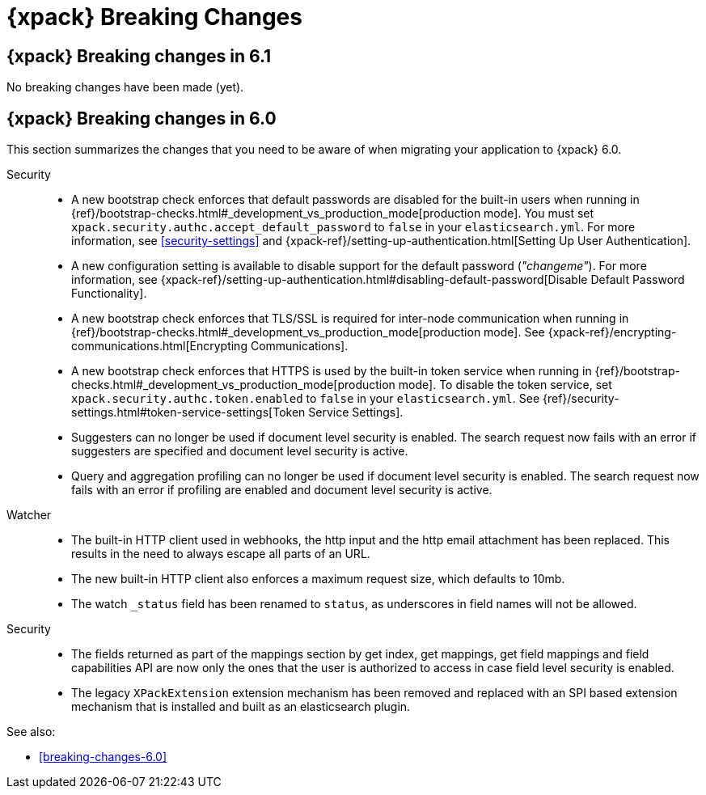 [role="xpack"]
[[breaking-changes-xes]]
= {xpack} Breaking Changes

[partintro]
--
This section summarizes the changes that you need to be aware of when migrating
your application from one version of {xpack} to another.

* <<breaking-6.1.0-xes>>
//* <<breaking-6.0.1-xes>>
* <<breaking-6.0.0-xes>>

See also:

* <<breaking-changes,{es} Breaking Changes>>
* {kibana-ref}/breaking-changes-xkb.html[{kib} {xpack} Breaking Changes]
* {logstash-ref}/breaking-changes-xls.html[Logstash {xpack} Breaking Changes]

--

[role="xpack"]
[[breaking-6.1.0-xes]]
== {xpack} Breaking changes in 6.1

No breaking changes have been made (yet).

////
[role="xpack"]
[[breaking-6.0.1-xes]]
== {xpack} Breaking changes in 6.0.1

////

[role="xpack"]
[[breaking-6.0.0-xes]]
== {xpack} Breaking changes in 6.0

This section summarizes the changes that you need to be aware of when migrating
your application to {xpack} 6.0.

Security::
* A new bootstrap check enforces that default passwords are disabled for the
built-in users when running in
{ref}/bootstrap-checks.html#_development_vs_production_mode[production mode].
You must set `xpack.security.authc.accept_default_password` to `false` in your
`elasticsearch.yml`. For more information, see <<security-settings>> and
{xpack-ref}/setting-up-authentication.html[Setting Up User Authentication].
* A new configuration setting is available to disable support for the default
password (_"changeme"_). For more information, see
{xpack-ref}/setting-up-authentication.html#disabling-default-password[Disable Default Password Functionality].
* A new bootstrap check enforces that TLS/SSL is required for inter-node
communication when running in
{ref}/bootstrap-checks.html#_development_vs_production_mode[production mode]. See
{xpack-ref}/encrypting-communications.html[Encrypting Communications].
* A new bootstrap check enforces that HTTPS is used by the built-in token
service when running in
{ref}/bootstrap-checks.html#_development_vs_production_mode[production mode].
To disable the token service, set `xpack.security.authc.token.enabled`
to `false` in your `elasticsearch.yml`. See
{ref}/security-settings.html#token-service-settings[Token Service Settings].
* Suggesters can no longer be used if document level security is enabled.
The search request now fails with an error if suggesters are specified and
document level security is active.
* Query and aggregation profiling can no longer be used if document level
security is enabled. The search request now fails with an error if profiling
are enabled and document level security is active.

Watcher::
* The built-in HTTP client used in webhooks, the http input and the http email
attachment has been replaced.
This results in the need to always escape all parts of an URL.
* The new built-in HTTP client also enforces a maximum request size, which defaults to 10mb.
* The watch `_status` field has been renamed to `status`, as underscores in
field names will not be allowed.

Security::
* The fields returned as part of the mappings section by get index, get
mappings, get field mappings and field capabilities API are now only the ones
that the user is authorized to access in case field level security is enabled.

* The legacy `XPackExtension` extension mechanism has been removed and replaced
with an SPI based extension mechanism that is installed and built as an elasticsearch
plugin.

See also:

* <<breaking-changes-6.0>>

